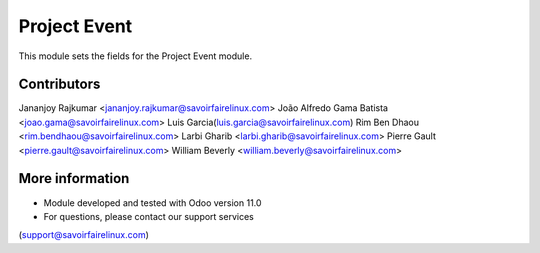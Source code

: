 Project Event
=============
This module sets the fields for the Project Event module.

Contributors
------------
Jananjoy Rajkumar <jananjoy.rajkumar@savoirfairelinux.com>
João Alfredo Gama Batista <joao.gama@savoirfairelinux.com>
Luis Garcia(luis.garcia@savoirfairelinux.com)
Rim Ben Dhaou <rim.bendhaou@savoirfairelinux.com>
Larbi Gharib <larbi.gharib@savoirfairelinux.com>
Pierre Gault <pierre.gault@savoirfairelinux.com>
William Beverly <william.beverly@savoirfairelinux.com>

More information
----------------
* Module developed and tested with Odoo version 11.0
* For questions, please contact our support services
(support@savoirfairelinux.com)